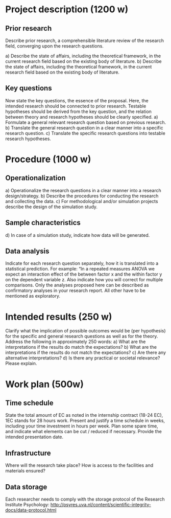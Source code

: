 * Project description (1200 w)
** Prior research
Describe prior research, a comprehensible literature review of the research field, converging upon the research questions.

a) Describe the state of affairs, including the theoretical framework, in the current research field based on the existing body of literature.
b) Describe the state of affairs, including the theoretical framework, in the current research field based on the existing body of literature.
** Key questions
Now state the key questions, the essence of the proposal. Here, the intended research should be connected to prior research. Testable hypotheses should be derived from the key question, and the relation between theory and research hypotheses should be clearly specified.
a) Formulate a general relevant research question based on previous research.
b) Translate the general research question in a clear manner into a specific research question.
c) Translate the specific research questions into testable research hypotheses.
* Procedure (1000 w)
** Operationalization
a) Operationalize the research questions in a clear manner into a research design/strategy. 
b) Describe the procedures for conducting the research and collecting the data. 
c) For methodological and/or simulation projects describe the design of the simulation study.
** Sample characteristics
d) In case of a simulation study, indicate how data will be generated.
** Data analysis
Indicate for each research question separately, how it is translated into a statistical prediction. For example: “In a repeated measures ANOVA we expect an interaction effect of the between factor x and the within factor y on the dependent variable z. Also indicate how you will correct for multiple comparisons. Only the analyses proposed here can be described as confirmatory analyses in your research report. All other have to be mentioned as exploratory. 

* Intended results (250 w)
Clarify what the implication of possible outcomes would be (per hypothesis) for the specific and general research questions as well as for the theory. Address the following in approximately 250 words:
a) What are the interpretations if the results do match the expectations? 
b) What are the interpretations if the results do not match the expectations?
c) Are there any alternative interpretations?
d) Is there any practical or societal relevance? Please explain.
* Work plan (500w)
** Time schedule
State the total amount of EC as noted in the internship contract (18-24 EC), 1EC stands for 28 hours work. Present and justify a time schedule in weeks, including your time investment in hours per week. Plan some spare time, and indicate what elements can be cut / reduced if necessary. Provide the intended presentation date.

** 	Infrastructure
Where will the research take place? How is access to the facilities and materials ensured?

** 	Data storage
Each researcher needs to comply with the storage protocol of the Research Institute Psychology: http://psyres.uva.nl/content/scientific-integrity-docs/data-protocol.html
